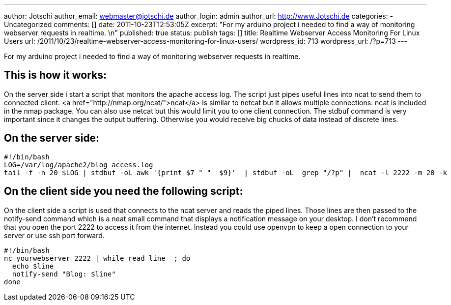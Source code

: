 ---
author: Jotschi
author_email: webmaster@jotschi.de
author_login: admin
author_url: http://www.Jotschi.de
categories:
- Uncategorized
comments: []
date: 2011-10-23T12:53:05Z
excerpt: "For my arduino project i needed to find a way of monitoring webserver requests
  in realtime. \n"
published: true
status: publish
tags: []
title: Realtime Webserver Access Monitoring For Linux Users
url: /2011/10/23/realtime-webserver-access-monitoring-for-linux-users/
wordpress_id: 713
wordpress_url: /?p=713
---

For my arduino project i needed to find a way of monitoring webserver requests in realtime. 

==  This is how it works:

On the server side i start a script that monitors the apache access log. The script just pipes useful lines into ncat to send them to connected client. <a href="http://nmap.org/ncat/">ncat</a> is similar to netcat but it allows multiple connections. ncat is included in the nmap package. You can also use netcat but this would limit you to one client connection.
The stdbuf command is very important since it changes the output buffering. Otherwise you would receive big chucks of data instead of discrete lines.

==  On the server side:

[source, bash]
----
#!/bin/bash
LOG=/var/log/apache2/blog_access.log
tail -f -n 20 $LOG | stdbuf -oL awk '{print $7 " "  $9}'  | stdbuf -oL  grep "/?p" |  ncat -l 2222 -m 20 -k
----

==  On the client side you need the following script:

On the client side a script is used that connects to the ncat server and reads the piped lines. Those lines are then passed to the notify-send command which is a neat small command that displays a notification message on your desktop.
I don't recommend that you open the port 2222 to access it from the internet. Instead you could use openvpn to keep a open connection to your server or use ssh port forward.

[source, bash]
----
#!/bin/bash
nc yourwebserver 2222 | while read line  ; do
  echo $line
  notify-send "Blog: $line"
done
----
